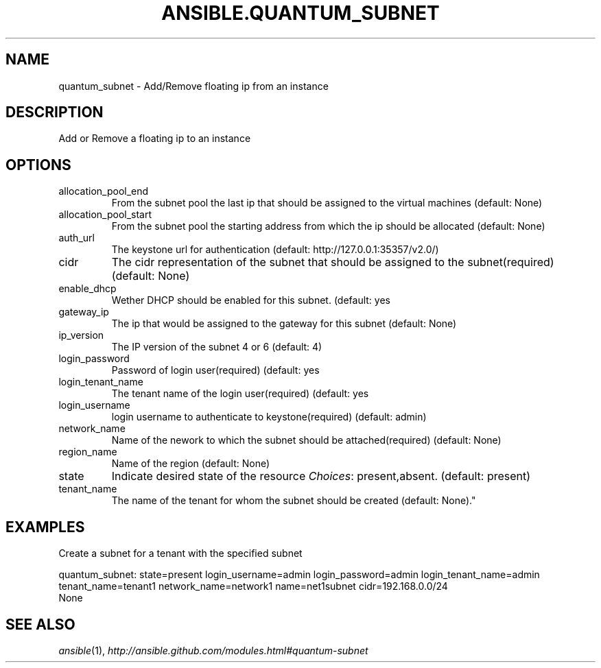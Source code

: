 .TH ANSIBLE.QUANTUM_SUBNET 3 "2013-06-10" "1.2" "ANSIBLE MODULES"
." generated from library/cloud/quantum_subnet
.SH NAME
quantum_subnet \- Add/Remove floating ip from an instance
." ------ DESCRIPTION
.SH DESCRIPTION
.PP
Add or Remove a floating ip to an instance 
." ------ OPTIONS
."
."
.SH OPTIONS
   
.IP allocation_pool_end
From the subnet pool the last ip that should be assigned to the virtual machines (default: None)   
.IP allocation_pool_start
From the subnet pool the starting address from which the ip should be allocated (default: None)   
.IP auth_url
The keystone url for authentication (default: http://127.0.0.1:35357/v2.0/)   
.IP cidr
The cidr representation of the subnet that should be assigned to the subnet(required) (default: None)   
.IP enable_dhcp
Wether DHCP should be enabled for this subnet. (default: yes   
.IP gateway_ip
The ip that would be assigned to the gateway for this subnet (default: None)   
.IP ip_version
The IP version of the subnet 4 or 6 (default: 4)   
.IP login_password
Password of login user(required) (default: yes   
.IP login_tenant_name
The tenant name of the login user(required) (default: yes   
.IP login_username
login username to authenticate to keystone(required) (default: admin)   
.IP network_name
Name of the nework to which the subnet should be attached(required) (default: None)   
.IP region_name
Name of the region (default: None)   
.IP state
Indicate desired state of the resource
.IR Choices :
present,absent. (default: present)   
.IP tenant_name
The name of the tenant for whom the subnet should be created (default: None)."
."
." ------ NOTES
."
."
." ------ EXAMPLES
.SH EXAMPLES
.PP
Create a subnet for a tenant with the specified subnet

.nf
quantum_subnet: state=present login_username=admin login_password=admin login_tenant_name=admin tenant_name=tenant1 network_name=network1 name=net1subnet cidr=192.168.0.0/24
.fi
." ------ PLAINEXAMPLES
.nf
None
.fi

." ------- AUTHOR
.SH SEE ALSO
.IR ansible (1),
.I http://ansible.github.com/modules.html#quantum-subnet